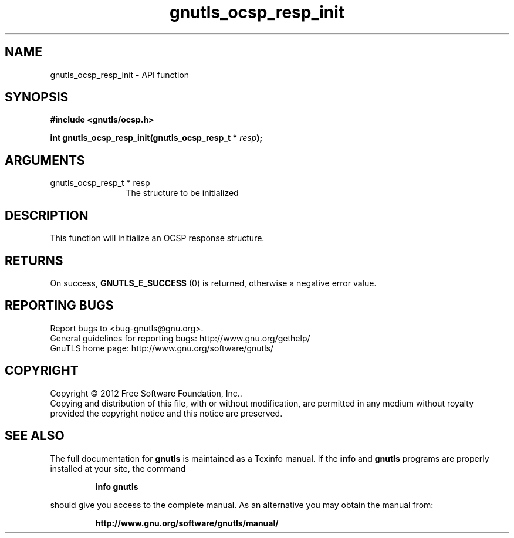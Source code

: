 .\" DO NOT MODIFY THIS FILE!  It was generated by gdoc.
.TH "gnutls_ocsp_resp_init" 3 "3.1.4" "gnutls" "gnutls"
.SH NAME
gnutls_ocsp_resp_init \- API function
.SH SYNOPSIS
.B #include <gnutls/ocsp.h>
.sp
.BI "int gnutls_ocsp_resp_init(gnutls_ocsp_resp_t * " resp ");"
.SH ARGUMENTS
.IP "gnutls_ocsp_resp_t * resp" 12
The structure to be initialized
.SH "DESCRIPTION"
This function will initialize an OCSP response structure.
.SH "RETURNS"
On success, \fBGNUTLS_E_SUCCESS\fP (0) is returned, otherwise a
negative error value.
.SH "REPORTING BUGS"
Report bugs to <bug-gnutls@gnu.org>.
.br
General guidelines for reporting bugs: http://www.gnu.org/gethelp/
.br
GnuTLS home page: http://www.gnu.org/software/gnutls/

.SH COPYRIGHT
Copyright \(co 2012 Free Software Foundation, Inc..
.br
Copying and distribution of this file, with or without modification,
are permitted in any medium without royalty provided the copyright
notice and this notice are preserved.
.SH "SEE ALSO"
The full documentation for
.B gnutls
is maintained as a Texinfo manual.  If the
.B info
and
.B gnutls
programs are properly installed at your site, the command
.IP
.B info gnutls
.PP
should give you access to the complete manual.
As an alternative you may obtain the manual from:
.IP
.B http://www.gnu.org/software/gnutls/manual/
.PP
